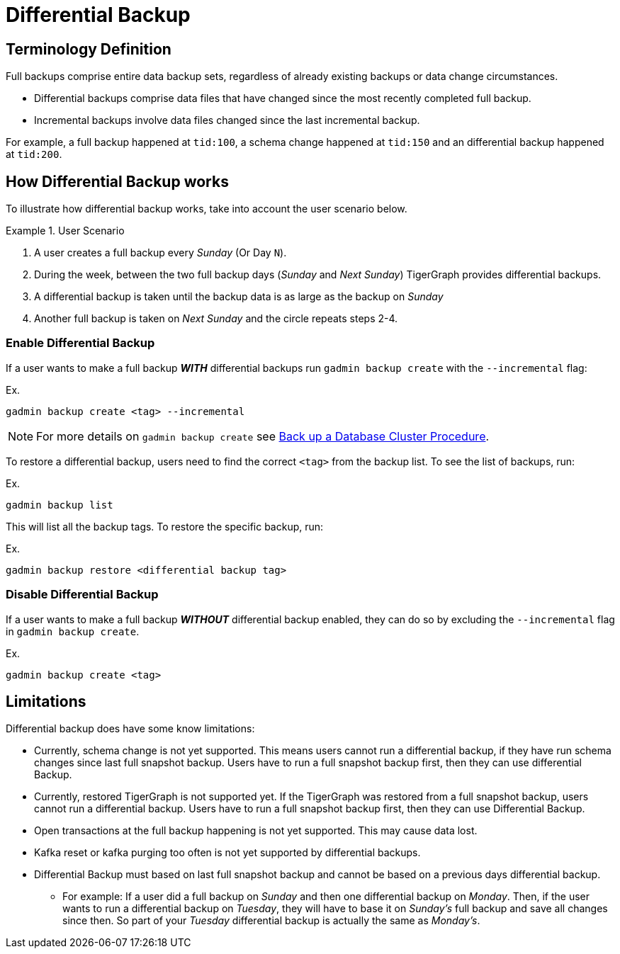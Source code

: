 = Differential Backup

== Terminology Definition
Full backups comprise entire data backup sets, regardless of already existing backups or data change circumstances.

* Differential backups comprise data files that have changed since the most recently completed full backup.
* Incremental backups involve data files changed since the last incremental backup.

For example, a full backup happened at `tid:100`, a schema change happened at `tid:150` and an differential backup happened at `tid:200`.

== How Differential Backup works

To illustrate how differential backup works, take into account the user scenario below.

.User Scenario
====
. A user creates a full backup every __Sunday__ (Or Day `N`).

. During the week, between the two full backup days (__Sunday__ and __Next Sunday__) TigerGraph provides differential backups.

. A differential backup is taken until the backup data is as large as the backup on __Sunday__
. Another full backup is taken on __Next Sunday__ and the circle repeats steps 2-4.
====

=== Enable Differential Backup

If a user wants to make a full backup _**WITH**_ differential backups run `gadmin backup create` with the `--incremental` flag:

.Ex.
[console, gsql]
----
gadmin backup create <tag> --incremental
----

[NOTE]
====
For more details on `gadmin backup create` see xref:tigergraph-server:backup-and-restore:backup-cluster.adoc#_procedure[Back up a Database Cluster Procedure].
====

To restore a differential backup, users need to find the correct `<tag>` from the backup list.
To see the list of backups, run:

.Ex.
[console, gsql]
----
gadmin backup list
----

This will list all the backup tags.
To restore the specific backup, run:

.Ex.
[console, gsql]
----
gadmin backup restore <differential backup tag>
----

=== Disable Differential Backup

If a user wants to make a full backup _**WITHOUT**_ differential backup enabled, they can do so by excluding the `--incremental` flag in `gadmin backup create`.

.Ex.
[console, gsql]
----
gadmin backup create <tag>
----

== Limitations

Differential backup does have some know limitations:

* Currently, schema change is not yet supported.
This means users cannot run a differential backup, if they have run schema changes since last full snapshot backup.
Users have to run a full snapshot backup first, then they can use differential Backup.

* Currently, restored TigerGraph is not supported yet.
If the TigerGraph was restored from a full snapshot backup, users cannot run a differential backup.
Users have to run a full snapshot backup first, then they can use Differential Backup.

* Open transactions at the full backup happening is not yet supported.
This may cause data lost.

* Kafka reset or kafka purging too often is not yet supported by differential backups.

* Differential Backup must based on last full snapshot backup and cannot be based on a previous days differential backup.
** For example: If a user did a full backup on _Sunday_ and then one differential backup on _Monday_. Then, if the user wants to run a differential backup on _Tuesday_, they will have to base it on _Sunday's_ full backup and save all changes since then.
So part of your__ Tuesday__ differential backup is actually the same as _Monday's_.